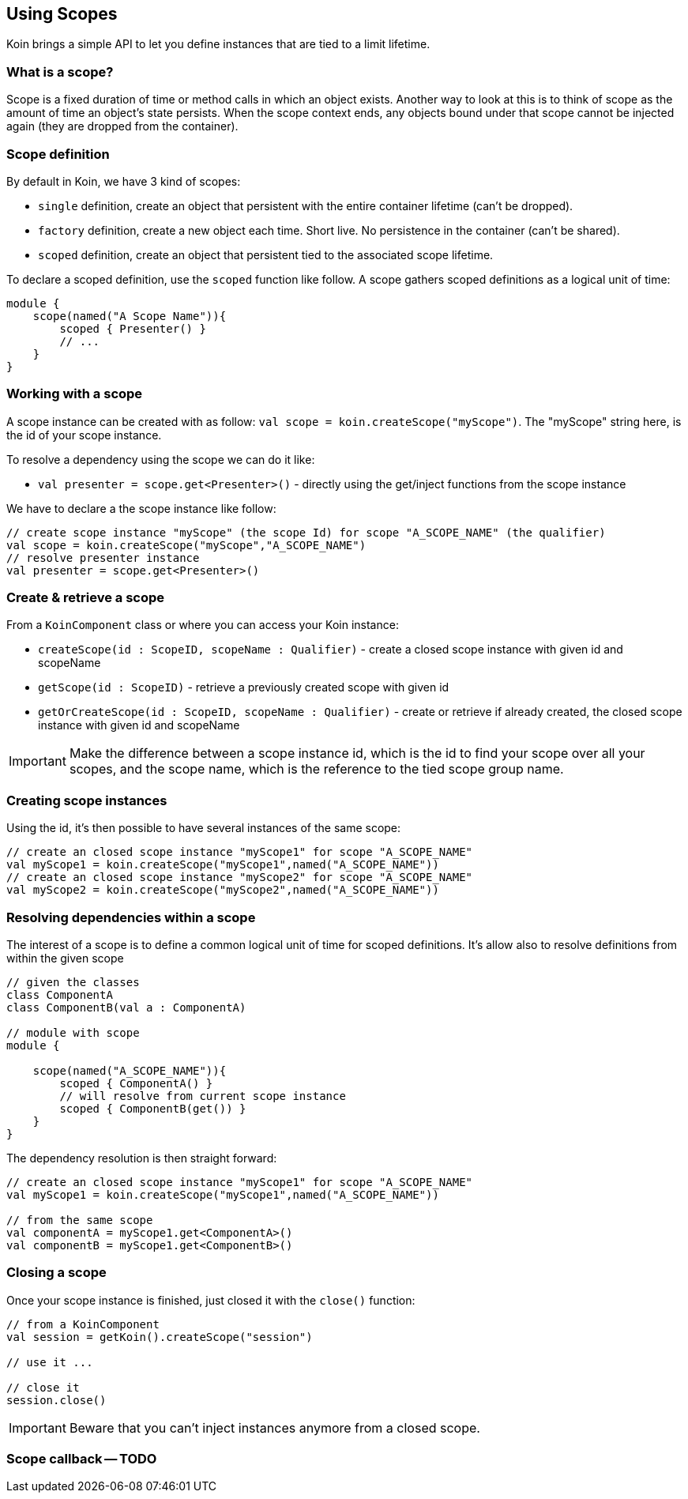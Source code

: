 == Using Scopes

Koin brings a simple API to let you define instances that are tied to a limit lifetime.

=== What is a scope?

Scope is a fixed duration of time or method calls in which an object exists.
Another way to look at this is to think of scope as the amount of time an object’s state persists.
When the scope context ends, any objects bound under that scope cannot be injected again (they are dropped from the container).

=== Scope definition

By default in Koin, we have 3 kind of scopes:

- `single` definition, create an object that persistent with the entire container lifetime (can't be dropped).
- `factory` definition, create a new object each time. Short live. No persistence in the container (can't be shared).
- `scoped` definition, create an object that persistent tied to the associated scope lifetime.

To declare a scoped definition, use the `scoped` function like follow. A scope gathers scoped definitions as a logical unit of time:

[source,kotlin]
----
module {
    scope(named("A Scope Name")){
        scoped { Presenter() }
        // ...
    }
}
----

=== Working with a scope

A scope instance can be created with as follow: `val scope = koin.createScope("myScope")`. The "myScope" string here, is the id of your scope instance. 

To resolve a dependency using the scope we can do it like:

* `val presenter = scope.get<Presenter>()` - directly using the get/inject functions from the scope instance

We have to declare a the scope instance like follow:

[source,kotlin]
----
// create scope instance "myScope" (the scope Id) for scope "A_SCOPE_NAME" (the qualifier)
val scope = koin.createScope("myScope","A_SCOPE_NAME")
// resolve presenter instance
val presenter = scope.get<Presenter>()
----

=== Create & retrieve a scope

From a `KoinComponent` class or where you can access your Koin instance:

- `createScope(id : ScopeID, scopeName : Qualifier)` - create a closed scope instance with given id and scopeName
- `getScope(id : ScopeID)` - retrieve a previously created scope with given id
- `getOrCreateScope(id : ScopeID, scopeName : Qualifier)` - create or retrieve if already created, the closed scope instance with given id and scopeName

[IMPORTANT]
====
Make the difference between a scope instance id, which is the id to find your scope over all your scopes, and the scope name, which is the reference to the tied scope group name.
====

=== Creating scope instances

Using the id, it's then possible to have several instances of the same scope:

[source,kotlin]
----
// create an closed scope instance "myScope1" for scope "A_SCOPE_NAME"
val myScope1 = koin.createScope("myScope1",named("A_SCOPE_NAME"))
// create an closed scope instance "myScope2" for scope "A_SCOPE_NAME"
val myScope2 = koin.createScope("myScope2",named("A_SCOPE_NAME"))
----


=== Resolving dependencies within a scope

The interest of a scope is to define a common logical unit of time for scoped definitions. It's allow also to resolve definitions from within the given scope

[source,kotlin]
----
// given the classes
class ComponentA
class ComponentB(val a : ComponentA)

// module with scope
module {
    
    scope(named("A_SCOPE_NAME")){
        scoped { ComponentA() }
        // will resolve from current scope instance
        scoped { ComponentB(get()) }
    }
}
----

The dependency resolution is then straight forward:

[source,kotlin]
----
// create an closed scope instance "myScope1" for scope "A_SCOPE_NAME"
val myScope1 = koin.createScope("myScope1",named("A_SCOPE_NAME"))

// from the same scope
val componentA = myScope1.get<ComponentA>()
val componentB = myScope1.get<ComponentB>()
----

=== Closing a scope

Once your scope instance is finished, just closed it with the `close()` function:

[source,kotlin]
----
// from a KoinComponent
val session = getKoin().createScope("session")

// use it ...

// close it
session.close()
----

[IMPORTANT]
====
Beware that you can't inject instances anymore from a closed scope.
====

=== Scope callback -- TODO


